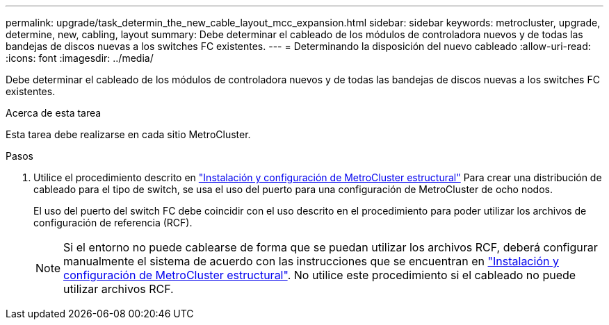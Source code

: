 ---
permalink: upgrade/task_determin_the_new_cable_layout_mcc_expansion.html 
sidebar: sidebar 
keywords: metrocluster, upgrade, determine, new, cabling, layout 
summary: Debe determinar el cableado de los módulos de controladora nuevos y de todas las bandejas de discos nuevas a los switches FC existentes. 
---
= Determinando la disposición del nuevo cableado
:allow-uri-read: 
:icons: font
:imagesdir: ../media/


[role="lead"]
Debe determinar el cableado de los módulos de controladora nuevos y de todas las bandejas de discos nuevas a los switches FC existentes.

.Acerca de esta tarea
Esta tarea debe realizarse en cada sitio MetroCluster.

.Pasos
. Utilice el procedimiento descrito en link:../install-fc/index.html["Instalación y configuración de MetroCluster estructural"] Para crear una distribución de cableado para el tipo de switch, se usa el uso del puerto para una configuración de MetroCluster de ocho nodos.
+
El uso del puerto del switch FC debe coincidir con el uso descrito en el procedimiento para poder utilizar los archivos de configuración de referencia (RCF).

+

NOTE: Si el entorno no puede cablearse de forma que se puedan utilizar los archivos RCF, deberá configurar manualmente el sistema de acuerdo con las instrucciones que se encuentran en link:../install-fc/index.html["Instalación y configuración de MetroCluster estructural"]. No utilice este procedimiento si el cableado no puede utilizar archivos RCF.


